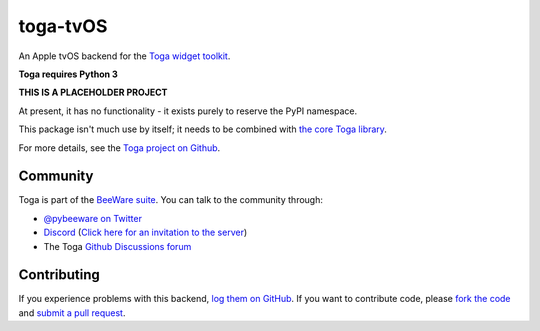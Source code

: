toga-tvOS
=========

An Apple tvOS backend for the `Toga widget toolkit`_.

**Toga requires Python 3**

**THIS IS A PLACEHOLDER PROJECT**

At present, it has no functionality - it exists purely to reserve the PyPI namespace.

This package isn't much use by itself; it needs to be combined with `the core Toga library`_.

For more details, see the `Toga project on Github`_.

Community
---------

Toga is part of the `BeeWare suite`_. You can talk to the community through:

* `@pybeeware on Twitter <https://twitter.com/pybeeware>`__

* `Discord <https://discord.com/channels/836455665257021440/836455665257021443>`__ 
  (`Click here for an invitation to the server <https://beeware.org/bee/chat/>`__)

* The Toga `Github Discussions forum <https://github.com/beeware/toga/discussions>`__

Contributing
------------

If you experience problems with this backend, `log them on GitHub`_. If you
want to contribute code, please `fork the code`_ and `submit a pull request`_.

.. _Toga widget toolkit: http://beeware.org/toga
.. _the core Toga library: https://pypi.python.org/pypi/toga-core
.. _Toga project on Github: https://github.com/beeware/toga
.. _BeeWare suite: http://beeware.org
.. _log them on Github: https://github.com/beeware/toga/issues
.. _fork the code: https://github.com/beeware/toga
.. _submit a pull request: https://github.com/beeware/toga/pulls